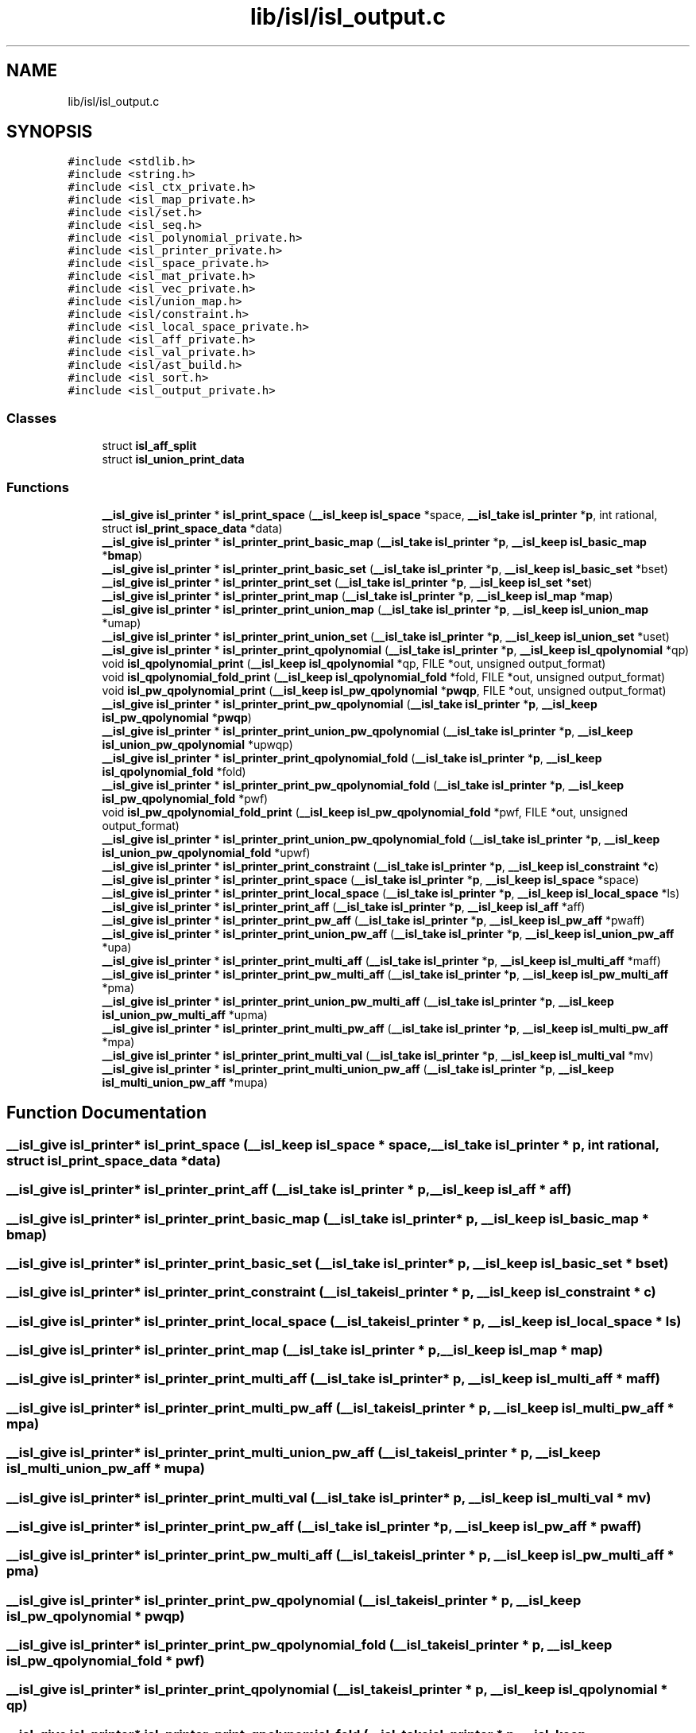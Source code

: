 .TH "lib/isl/isl_output.c" 3 "Sun Jul 12 2020" "My Project" \" -*- nroff -*-
.ad l
.nh
.SH NAME
lib/isl/isl_output.c
.SH SYNOPSIS
.br
.PP
\fC#include <stdlib\&.h>\fP
.br
\fC#include <string\&.h>\fP
.br
\fC#include <isl_ctx_private\&.h>\fP
.br
\fC#include <isl_map_private\&.h>\fP
.br
\fC#include <isl/set\&.h>\fP
.br
\fC#include <isl_seq\&.h>\fP
.br
\fC#include <isl_polynomial_private\&.h>\fP
.br
\fC#include <isl_printer_private\&.h>\fP
.br
\fC#include <isl_space_private\&.h>\fP
.br
\fC#include <isl_mat_private\&.h>\fP
.br
\fC#include <isl_vec_private\&.h>\fP
.br
\fC#include <isl/union_map\&.h>\fP
.br
\fC#include <isl/constraint\&.h>\fP
.br
\fC#include <isl_local_space_private\&.h>\fP
.br
\fC#include <isl_aff_private\&.h>\fP
.br
\fC#include <isl_val_private\&.h>\fP
.br
\fC#include <isl/ast_build\&.h>\fP
.br
\fC#include <isl_sort\&.h>\fP
.br
\fC#include <isl_output_private\&.h>\fP
.br

.SS "Classes"

.in +1c
.ti -1c
.RI "struct \fBisl_aff_split\fP"
.br
.ti -1c
.RI "struct \fBisl_union_print_data\fP"
.br
.in -1c
.SS "Functions"

.in +1c
.ti -1c
.RI "\fB__isl_give\fP \fBisl_printer\fP * \fBisl_print_space\fP (\fB__isl_keep\fP \fBisl_space\fP *space, \fB__isl_take\fP \fBisl_printer\fP *\fBp\fP, int rational, struct \fBisl_print_space_data\fP *data)"
.br
.ti -1c
.RI "\fB__isl_give\fP \fBisl_printer\fP * \fBisl_printer_print_basic_map\fP (\fB__isl_take\fP \fBisl_printer\fP *\fBp\fP, \fB__isl_keep\fP \fBisl_basic_map\fP *\fBbmap\fP)"
.br
.ti -1c
.RI "\fB__isl_give\fP \fBisl_printer\fP * \fBisl_printer_print_basic_set\fP (\fB__isl_take\fP \fBisl_printer\fP *\fBp\fP, \fB__isl_keep\fP \fBisl_basic_set\fP *bset)"
.br
.ti -1c
.RI "\fB__isl_give\fP \fBisl_printer\fP * \fBisl_printer_print_set\fP (\fB__isl_take\fP \fBisl_printer\fP *\fBp\fP, \fB__isl_keep\fP \fBisl_set\fP *\fBset\fP)"
.br
.ti -1c
.RI "\fB__isl_give\fP \fBisl_printer\fP * \fBisl_printer_print_map\fP (\fB__isl_take\fP \fBisl_printer\fP *\fBp\fP, \fB__isl_keep\fP \fBisl_map\fP *\fBmap\fP)"
.br
.ti -1c
.RI "\fB__isl_give\fP \fBisl_printer\fP * \fBisl_printer_print_union_map\fP (\fB__isl_take\fP \fBisl_printer\fP *\fBp\fP, \fB__isl_keep\fP \fBisl_union_map\fP *umap)"
.br
.ti -1c
.RI "\fB__isl_give\fP \fBisl_printer\fP * \fBisl_printer_print_union_set\fP (\fB__isl_take\fP \fBisl_printer\fP *\fBp\fP, \fB__isl_keep\fP \fBisl_union_set\fP *uset)"
.br
.ti -1c
.RI "\fB__isl_give\fP \fBisl_printer\fP * \fBisl_printer_print_qpolynomial\fP (\fB__isl_take\fP \fBisl_printer\fP *\fBp\fP, \fB__isl_keep\fP \fBisl_qpolynomial\fP *qp)"
.br
.ti -1c
.RI "void \fBisl_qpolynomial_print\fP (\fB__isl_keep\fP \fBisl_qpolynomial\fP *qp, FILE *out, unsigned output_format)"
.br
.ti -1c
.RI "void \fBisl_qpolynomial_fold_print\fP (\fB__isl_keep\fP \fBisl_qpolynomial_fold\fP *fold, FILE *out, unsigned output_format)"
.br
.ti -1c
.RI "void \fBisl_pw_qpolynomial_print\fP (\fB__isl_keep\fP \fBisl_pw_qpolynomial\fP *\fBpwqp\fP, FILE *out, unsigned output_format)"
.br
.ti -1c
.RI "\fB__isl_give\fP \fBisl_printer\fP * \fBisl_printer_print_pw_qpolynomial\fP (\fB__isl_take\fP \fBisl_printer\fP *\fBp\fP, \fB__isl_keep\fP \fBisl_pw_qpolynomial\fP *\fBpwqp\fP)"
.br
.ti -1c
.RI "\fB__isl_give\fP \fBisl_printer\fP * \fBisl_printer_print_union_pw_qpolynomial\fP (\fB__isl_take\fP \fBisl_printer\fP *\fBp\fP, \fB__isl_keep\fP \fBisl_union_pw_qpolynomial\fP *upwqp)"
.br
.ti -1c
.RI "\fB__isl_give\fP \fBisl_printer\fP * \fBisl_printer_print_qpolynomial_fold\fP (\fB__isl_take\fP \fBisl_printer\fP *\fBp\fP, \fB__isl_keep\fP \fBisl_qpolynomial_fold\fP *fold)"
.br
.ti -1c
.RI "\fB__isl_give\fP \fBisl_printer\fP * \fBisl_printer_print_pw_qpolynomial_fold\fP (\fB__isl_take\fP \fBisl_printer\fP *\fBp\fP, \fB__isl_keep\fP \fBisl_pw_qpolynomial_fold\fP *pwf)"
.br
.ti -1c
.RI "void \fBisl_pw_qpolynomial_fold_print\fP (\fB__isl_keep\fP \fBisl_pw_qpolynomial_fold\fP *pwf, FILE *out, unsigned output_format)"
.br
.ti -1c
.RI "\fB__isl_give\fP \fBisl_printer\fP * \fBisl_printer_print_union_pw_qpolynomial_fold\fP (\fB__isl_take\fP \fBisl_printer\fP *\fBp\fP, \fB__isl_keep\fP \fBisl_union_pw_qpolynomial_fold\fP *upwf)"
.br
.ti -1c
.RI "\fB__isl_give\fP \fBisl_printer\fP * \fBisl_printer_print_constraint\fP (\fB__isl_take\fP \fBisl_printer\fP *\fBp\fP, \fB__isl_keep\fP \fBisl_constraint\fP *\fBc\fP)"
.br
.ti -1c
.RI "\fB__isl_give\fP \fBisl_printer\fP * \fBisl_printer_print_space\fP (\fB__isl_take\fP \fBisl_printer\fP *\fBp\fP, \fB__isl_keep\fP \fBisl_space\fP *space)"
.br
.ti -1c
.RI "\fB__isl_give\fP \fBisl_printer\fP * \fBisl_printer_print_local_space\fP (\fB__isl_take\fP \fBisl_printer\fP *\fBp\fP, \fB__isl_keep\fP \fBisl_local_space\fP *ls)"
.br
.ti -1c
.RI "\fB__isl_give\fP \fBisl_printer\fP * \fBisl_printer_print_aff\fP (\fB__isl_take\fP \fBisl_printer\fP *\fBp\fP, \fB__isl_keep\fP \fBisl_aff\fP *aff)"
.br
.ti -1c
.RI "\fB__isl_give\fP \fBisl_printer\fP * \fBisl_printer_print_pw_aff\fP (\fB__isl_take\fP \fBisl_printer\fP *\fBp\fP, \fB__isl_keep\fP \fBisl_pw_aff\fP *pwaff)"
.br
.ti -1c
.RI "\fB__isl_give\fP \fBisl_printer\fP * \fBisl_printer_print_union_pw_aff\fP (\fB__isl_take\fP \fBisl_printer\fP *\fBp\fP, \fB__isl_keep\fP \fBisl_union_pw_aff\fP *upa)"
.br
.ti -1c
.RI "\fB__isl_give\fP \fBisl_printer\fP * \fBisl_printer_print_multi_aff\fP (\fB__isl_take\fP \fBisl_printer\fP *\fBp\fP, \fB__isl_keep\fP \fBisl_multi_aff\fP *maff)"
.br
.ti -1c
.RI "\fB__isl_give\fP \fBisl_printer\fP * \fBisl_printer_print_pw_multi_aff\fP (\fB__isl_take\fP \fBisl_printer\fP *\fBp\fP, \fB__isl_keep\fP \fBisl_pw_multi_aff\fP *pma)"
.br
.ti -1c
.RI "\fB__isl_give\fP \fBisl_printer\fP * \fBisl_printer_print_union_pw_multi_aff\fP (\fB__isl_take\fP \fBisl_printer\fP *\fBp\fP, \fB__isl_keep\fP \fBisl_union_pw_multi_aff\fP *upma)"
.br
.ti -1c
.RI "\fB__isl_give\fP \fBisl_printer\fP * \fBisl_printer_print_multi_pw_aff\fP (\fB__isl_take\fP \fBisl_printer\fP *\fBp\fP, \fB__isl_keep\fP \fBisl_multi_pw_aff\fP *mpa)"
.br
.ti -1c
.RI "\fB__isl_give\fP \fBisl_printer\fP * \fBisl_printer_print_multi_val\fP (\fB__isl_take\fP \fBisl_printer\fP *\fBp\fP, \fB__isl_keep\fP \fBisl_multi_val\fP *mv)"
.br
.ti -1c
.RI "\fB__isl_give\fP \fBisl_printer\fP * \fBisl_printer_print_multi_union_pw_aff\fP (\fB__isl_take\fP \fBisl_printer\fP *\fBp\fP, \fB__isl_keep\fP \fBisl_multi_union_pw_aff\fP *mupa)"
.br
.in -1c
.SH "Function Documentation"
.PP 
.SS "\fB__isl_give\fP \fBisl_printer\fP* isl_print_space (\fB__isl_keep\fP \fBisl_space\fP * space, \fB__isl_take\fP \fBisl_printer\fP * p, int rational, struct \fBisl_print_space_data\fP * data)"

.SS "\fB__isl_give\fP \fBisl_printer\fP* isl_printer_print_aff (\fB__isl_take\fP \fBisl_printer\fP * p, \fB__isl_keep\fP \fBisl_aff\fP * aff)"

.SS "\fB__isl_give\fP \fBisl_printer\fP* isl_printer_print_basic_map (\fB__isl_take\fP \fBisl_printer\fP * p, \fB__isl_keep\fP \fBisl_basic_map\fP * bmap)"

.SS "\fB__isl_give\fP \fBisl_printer\fP* isl_printer_print_basic_set (\fB__isl_take\fP \fBisl_printer\fP * p, \fB__isl_keep\fP \fBisl_basic_set\fP * bset)"

.SS "\fB__isl_give\fP \fBisl_printer\fP* isl_printer_print_constraint (\fB__isl_take\fP \fBisl_printer\fP * p, \fB__isl_keep\fP \fBisl_constraint\fP * c)"

.SS "\fB__isl_give\fP \fBisl_printer\fP* isl_printer_print_local_space (\fB__isl_take\fP \fBisl_printer\fP * p, \fB__isl_keep\fP \fBisl_local_space\fP * ls)"

.SS "\fB__isl_give\fP \fBisl_printer\fP* isl_printer_print_map (\fB__isl_take\fP \fBisl_printer\fP * p, \fB__isl_keep\fP \fBisl_map\fP * map)"

.SS "\fB__isl_give\fP \fBisl_printer\fP* isl_printer_print_multi_aff (\fB__isl_take\fP \fBisl_printer\fP * p, \fB__isl_keep\fP \fBisl_multi_aff\fP * maff)"

.SS "\fB__isl_give\fP \fBisl_printer\fP* isl_printer_print_multi_pw_aff (\fB__isl_take\fP \fBisl_printer\fP * p, \fB__isl_keep\fP \fBisl_multi_pw_aff\fP * mpa)"

.SS "\fB__isl_give\fP \fBisl_printer\fP* isl_printer_print_multi_union_pw_aff (\fB__isl_take\fP \fBisl_printer\fP * p, \fB__isl_keep\fP \fBisl_multi_union_pw_aff\fP * mupa)"

.SS "\fB__isl_give\fP \fBisl_printer\fP* isl_printer_print_multi_val (\fB__isl_take\fP \fBisl_printer\fP * p, \fB__isl_keep\fP \fBisl_multi_val\fP * mv)"

.SS "\fB__isl_give\fP \fBisl_printer\fP* isl_printer_print_pw_aff (\fB__isl_take\fP \fBisl_printer\fP * p, \fB__isl_keep\fP \fBisl_pw_aff\fP * pwaff)"

.SS "\fB__isl_give\fP \fBisl_printer\fP* isl_printer_print_pw_multi_aff (\fB__isl_take\fP \fBisl_printer\fP * p, \fB__isl_keep\fP \fBisl_pw_multi_aff\fP * pma)"

.SS "\fB__isl_give\fP \fBisl_printer\fP* isl_printer_print_pw_qpolynomial (\fB__isl_take\fP \fBisl_printer\fP * p, \fB__isl_keep\fP \fBisl_pw_qpolynomial\fP * pwqp)"

.SS "\fB__isl_give\fP \fBisl_printer\fP* isl_printer_print_pw_qpolynomial_fold (\fB__isl_take\fP \fBisl_printer\fP * p, \fB__isl_keep\fP \fBisl_pw_qpolynomial_fold\fP * pwf)"

.SS "\fB__isl_give\fP \fBisl_printer\fP* isl_printer_print_qpolynomial (\fB__isl_take\fP \fBisl_printer\fP * p, \fB__isl_keep\fP \fBisl_qpolynomial\fP * qp)"

.SS "\fB__isl_give\fP \fBisl_printer\fP* isl_printer_print_qpolynomial_fold (\fB__isl_take\fP \fBisl_printer\fP * p, \fB__isl_keep\fP \fBisl_qpolynomial_fold\fP * fold)"

.SS "\fB__isl_give\fP \fBisl_printer\fP* isl_printer_print_set (\fB__isl_take\fP \fBisl_printer\fP * p, \fB__isl_keep\fP \fBisl_set\fP * set)"

.SS "\fB__isl_give\fP \fBisl_printer\fP* isl_printer_print_space (\fB__isl_take\fP \fBisl_printer\fP * p, \fB__isl_keep\fP \fBisl_space\fP * space)"

.SS "\fB__isl_give\fP \fBisl_printer\fP* isl_printer_print_union_map (\fB__isl_take\fP \fBisl_printer\fP * p, \fB__isl_keep\fP \fBisl_union_map\fP * umap)"

.SS "\fB__isl_give\fP \fBisl_printer\fP* isl_printer_print_union_pw_aff (\fB__isl_take\fP \fBisl_printer\fP * p, \fB__isl_keep\fP \fBisl_union_pw_aff\fP * upa)"

.SS "\fB__isl_give\fP \fBisl_printer\fP* isl_printer_print_union_pw_multi_aff (\fB__isl_take\fP \fBisl_printer\fP * p, \fB__isl_keep\fP \fBisl_union_pw_multi_aff\fP * upma)"

.SS "\fB__isl_give\fP \fBisl_printer\fP* isl_printer_print_union_pw_qpolynomial (\fB__isl_take\fP \fBisl_printer\fP * p, \fB__isl_keep\fP \fBisl_union_pw_qpolynomial\fP * upwqp)"

.SS "\fB__isl_give\fP \fBisl_printer\fP* isl_printer_print_union_pw_qpolynomial_fold (\fB__isl_take\fP \fBisl_printer\fP * p, \fB__isl_keep\fP \fBisl_union_pw_qpolynomial_fold\fP * upwf)"

.SS "\fB__isl_give\fP \fBisl_printer\fP* isl_printer_print_union_set (\fB__isl_take\fP \fBisl_printer\fP * p, \fB__isl_keep\fP \fBisl_union_set\fP * uset)"

.SS "void isl_pw_qpolynomial_fold_print (\fB__isl_keep\fP \fBisl_pw_qpolynomial_fold\fP * pwf, FILE * out, unsigned output_format)"

.SS "void isl_pw_qpolynomial_print (\fB__isl_keep\fP \fBisl_pw_qpolynomial\fP * pwqp, FILE * out, unsigned output_format)"

.SS "void isl_qpolynomial_fold_print (\fB__isl_keep\fP \fBisl_qpolynomial_fold\fP * fold, FILE * out, unsigned output_format)"

.SS "void isl_qpolynomial_print (\fB__isl_keep\fP \fBisl_qpolynomial\fP * qp, FILE * out, unsigned output_format)"

.SH "Author"
.PP 
Generated automatically by Doxygen for My Project from the source code\&.
